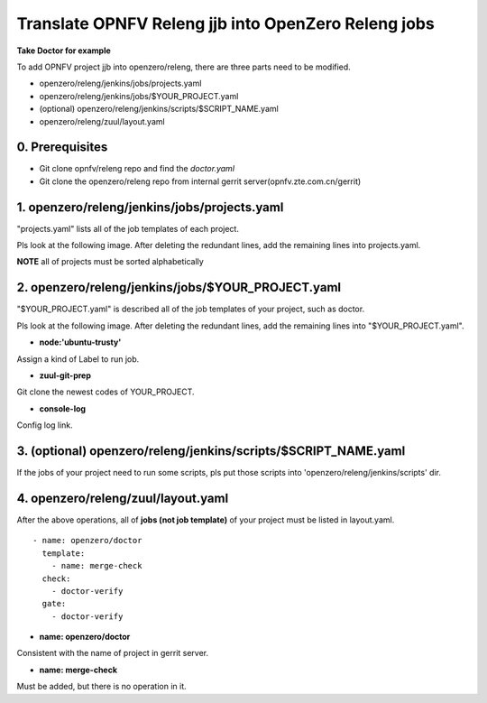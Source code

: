 
Translate OPNFV Releng jjb into OpenZero Releng jobs
============================================================

**Take Doctor for example**

To add OPNFV project jjb into openzero/releng, there are three
parts need to be modified.

* openzero/releng/jenkins/jobs/projects.yaml
* openzero/releng/jenkins/jobs/$YOUR_PROJECT.yaml
* (optional) openzero/releng/jenkins/scripts/$SCRIPT_NAME.yaml
* openzero/releng/zuul/layout.yaml


0. Prerequisites
----------------

* Git clone opnfv/releng repo and find the `doctor.yaml`

* Git clone the openzero/releng repo from internal gerrit
  server(opnfv.zte.com.cn/gerrit)

1. openzero/releng/jenkins/jobs/projects.yaml
---------------------------------------------

"projects.yaml" lists all of the job templates of each project.


Pls look at the following image.
After deleting the redundant lines, add the remaining lines into projects.yaml.

**NOTE** all of projects must be sorted alphabetically


.. image:: ./images/add_jobs_into_projects_yaml.JPG
  :name: add_jobs_into_projects_yaml
  :width: 80%



2. openzero/releng/jenkins/jobs/$YOUR_PROJECT.yaml
---------------------------------------------------

"$YOUR_PROJECT.yaml" is described all of the job templates of
your project, such as doctor.


Pls look at the following image.
After deleting the redundant lines, add the remaining lines into "$YOUR_PROJECT.yaml".

.. image:: ./images/add_job_templates.JPG
  :name: add_job_templates
  :width: 80%

* **node:'ubuntu-trusty'**

Assign a kind of Label to run job.

* **zuul-git-prep**

Git clone the newest codes of YOUR_PROJECT.


* **console-log**

Config log link.


3. (optional) openzero/releng/jenkins/scripts/$SCRIPT_NAME.yaml
------------------------------------------------------------

If the jobs of your project need to run some scripts, pls
put those scripts into 'openzero/releng/jenkins/scripts' dir.


4. openzero/releng/zuul/layout.yaml
--------------------------------

After the above operations, all of **jobs (not job template)**
of your project must be listed in layout.yaml.

::

  - name: openzero/doctor
    template:
      - name: merge-check
    check:
      - doctor-verify
    gate:
      - doctor-verify

* **name: openzero/doctor**

Consistent with the name of project in gerrit server.

* **name: merge-check**

Must be added, but there is no operation in it.

